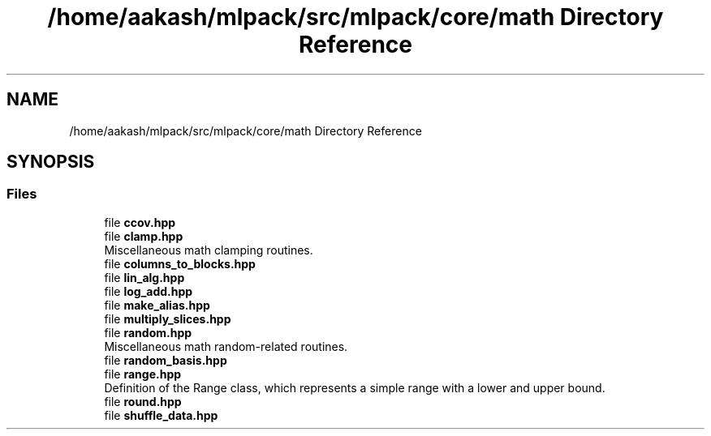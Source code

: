 .TH "/home/aakash/mlpack/src/mlpack/core/math Directory Reference" 3 "Sun Jun 20 2021" "Version 3.4.2" "mlpack" \" -*- nroff -*-
.ad l
.nh
.SH NAME
/home/aakash/mlpack/src/mlpack/core/math Directory Reference
.SH SYNOPSIS
.br
.PP
.SS "Files"

.in +1c
.ti -1c
.RI "file \fBccov\&.hpp\fP"
.br
.ti -1c
.RI "file \fBclamp\&.hpp\fP"
.br
.RI "Miscellaneous math clamping routines\&. "
.ti -1c
.RI "file \fBcolumns_to_blocks\&.hpp\fP"
.br
.ti -1c
.RI "file \fBlin_alg\&.hpp\fP"
.br
.ti -1c
.RI "file \fBlog_add\&.hpp\fP"
.br
.ti -1c
.RI "file \fBmake_alias\&.hpp\fP"
.br
.ti -1c
.RI "file \fBmultiply_slices\&.hpp\fP"
.br
.ti -1c
.RI "file \fBrandom\&.hpp\fP"
.br
.RI "Miscellaneous math random-related routines\&. "
.ti -1c
.RI "file \fBrandom_basis\&.hpp\fP"
.br
.ti -1c
.RI "file \fBrange\&.hpp\fP"
.br
.RI "Definition of the Range class, which represents a simple range with a lower and upper bound\&. "
.ti -1c
.RI "file \fBround\&.hpp\fP"
.br
.ti -1c
.RI "file \fBshuffle_data\&.hpp\fP"
.br
.in -1c
